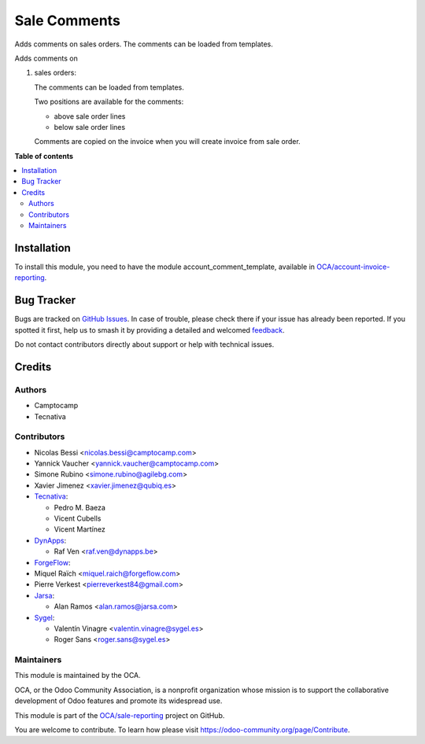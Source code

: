 =============
Sale Comments
=============

.. 
   !!!!!!!!!!!!!!!!!!!!!!!!!!!!!!!!!!!!!!!!!!!!!!!!!!!!
   !! This file is generated by oca-gen-addon-readme !!
   !! changes will be overwritten.                   !!
   !!!!!!!!!!!!!!!!!!!!!!!!!!!!!!!!!!!!!!!!!!!!!!!!!!!!
   !! source digest: sha256:a5668dd9e058678912852086917d34f8612a6f8c9d47e003e920bf42dbc4bfae
   !!!!!!!!!!!!!!!!!!!!!!!!!!!!!!!!!!!!!!!!!!!!!!!!!!!!

.. |badge1| image:: https://img.shields.io/badge/maturity-Beta-yellow.png
    :target: https://odoo-community.org/page/development-status
    :alt: Beta
.. |badge2| image:: https://img.shields.io/badge/licence-AGPL--3-blue.png
    :target: http://www.gnu.org/licenses/agpl-3.0-standalone.html
    :alt: License: AGPL-3
.. |badge3| image:: https://img.shields.io/badge/github-OCA%2Fsale--reporting-lightgray.png?logo=github
    :target: https://github.com/OCA/sale-reporting/tree/17.0/sale_comment_template
    :alt: OCA/sale-reporting
.. |badge4| image:: https://img.shields.io/badge/weblate-Translate%20me-F47D42.png
    :target: https://translation.odoo-community.org/projects/sale-reporting-17-0/sale-reporting-17-0-sale_comment_template
    :alt: Translate me on Weblate
.. |badge5| image:: https://img.shields.io/badge/runboat-Try%20me-875A7B.png
    :target: https://runboat.odoo-community.org/builds?repo=OCA/sale-reporting&target_branch=17.0
    :alt: Try me on Runboat

|badge1| |badge2| |badge3| |badge4| |badge5|

Adds comments on sales orders. The comments can be loaded from
templates.

Adds comments on

1. sales orders:

   The comments can be loaded from templates.

   Two positions are available for the comments:

   -  above sale order lines
   -  below sale order lines

   Comments are copied on the invoice when you will create invoice from
   sale order.

**Table of contents**

.. contents::
   :local:

Installation
============

To install this module, you need to have the module
account_comment_template, available in
`OCA/account-invoice-reporting <https://github.com/OCA/account-invoice-reporting>`__.

Bug Tracker
===========

Bugs are tracked on `GitHub Issues <https://github.com/OCA/sale-reporting/issues>`_.
In case of trouble, please check there if your issue has already been reported.
If you spotted it first, help us to smash it by providing a detailed and welcomed
`feedback <https://github.com/OCA/sale-reporting/issues/new?body=module:%20sale_comment_template%0Aversion:%2017.0%0A%0A**Steps%20to%20reproduce**%0A-%20...%0A%0A**Current%20behavior**%0A%0A**Expected%20behavior**>`_.

Do not contact contributors directly about support or help with technical issues.

Credits
=======

Authors
-------

* Camptocamp
* Tecnativa

Contributors
------------

-  Nicolas Bessi <nicolas.bessi@camptocamp.com>
-  Yannick Vaucher <yannick.vaucher@camptocamp.com>
-  Simone Rubino <simone.rubino@agilebg.com>
-  Xavier Jimenez <xavier.jimenez@qubiq.es>
-  `Tecnativa <https://www.tecnativa.com>`__:

   -  Pedro M. Baeza
   -  Vicent Cubells
   -  Vicent Martínez

-  `DynApps <https://www.dynapps.be>`__:

   -  Raf Ven <raf.ven@dynapps.be>

-  `ForgeFlow <https://www.forgeflow.com>`__:
-  Miquel Raïch <miquel.raich@forgeflow.com>
-  Pierre Verkest <pierreverkest84@gmail.com>
-  `Jarsa <https://www.jarsa.com>`__:

   -  Alan Ramos <alan.ramos@jarsa.com>

-  `Sygel <https://www.sygel.es>`__:

   -  Valentín Vinagre <valentin.vinagre@sygel.es>
   -  Roger Sans <roger.sans@sygel.es>

Maintainers
-----------

This module is maintained by the OCA.

.. image:: https://odoo-community.org/logo.png
   :alt: Odoo Community Association
   :target: https://odoo-community.org

OCA, or the Odoo Community Association, is a nonprofit organization whose
mission is to support the collaborative development of Odoo features and
promote its widespread use.

This module is part of the `OCA/sale-reporting <https://github.com/OCA/sale-reporting/tree/17.0/sale_comment_template>`_ project on GitHub.

You are welcome to contribute. To learn how please visit https://odoo-community.org/page/Contribute.
